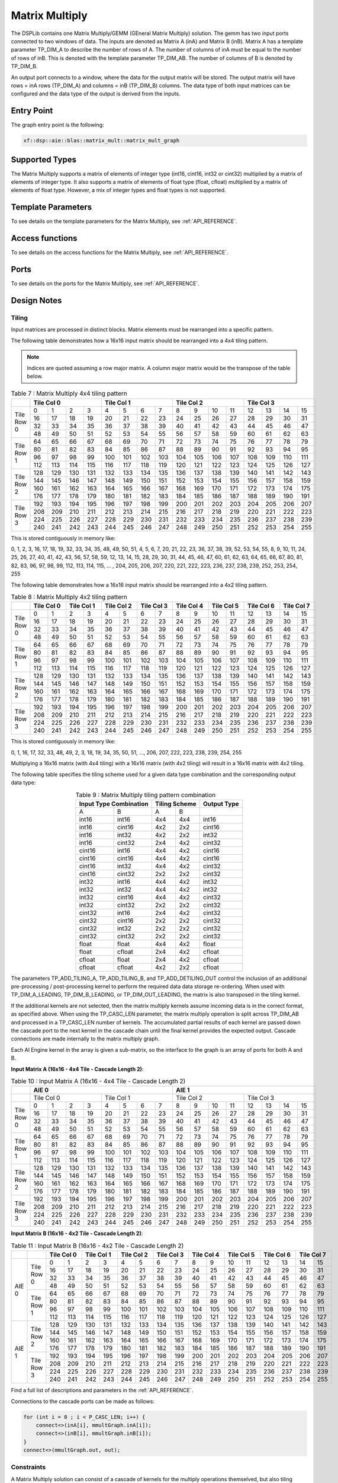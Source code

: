 ..
   Copyright 2022 Xilinx, Inc.

   Licensed under the Apache License, Version 2.0 (the "License");
   you may not use this file except in compliance with the License.
   You may obtain a copy of the License at

       http://www.apache.org/licenses/LICENSE-2.0

   Unless required by applicable law or agreed to in writing, software
   distributed under the License is distributed on an "AS IS" BASIS,
   WITHOUT WARRANTIES OR CONDITIONS OF ANY KIND, either express or implied.
   See the License for the specific language governing permissions and
   limitations under the License.



.. _MATRIX_MULTIPLY:

===============
Matrix Multiply
===============

The DSPLib contains one Matrix Multiply/GEMM (GEneral Matrix Multiply) solution. The gemm has two input ports connected to two windows of data. The inputs are denoted as Matrix A (inA) and Matrix B (inB). Matrix A has a template parameter TP_DIM_A to describe the number of rows of A. The number of columns of inA must be equal to the number of rows of inB. This is denoted with the template parameter TP_DIM_AB. The number of columns of B is denoted by TP_DIM_B.

An output port connects to a window, where the data for the output matrix will be stored. The output matrix will have rows = inA rows (TP_DIM_A) and columns = inB (TP_DIM_B) columns. The data type of both input matrices can be configured and the data type of the output is derived from the inputs.

~~~~~~~~~~~
Entry Point
~~~~~~~~~~~

The graph entry point is the following:

.. code-block::

    xf::dsp::aie::blas::matrix_mult::matrix_mult_graph

~~~~~~~~~~~~~~~
Supported Types
~~~~~~~~~~~~~~~

The Matrix Multiply supports a matrix of elements of integer type (int16, cint16, int32 or cint32) multiplied by a matrix of elements of
integer type. It also supports a matrix of elements of float type (float, cfloat) multiplied by a matrix of elements of float type.
However, a mix of integer types and float types is not supported.

~~~~~~~~~~~~~~~~~~~
Template Parameters
~~~~~~~~~~~~~~~~~~~

To see details on the template parameters for the Matrix Multiply, see :ref:`API_REFERENCE`.

~~~~~~~~~~~~~~~~
Access functions
~~~~~~~~~~~~~~~~

To see details on the access functions for the Matrix Multiply, see :ref:`API_REFERENCE`.

~~~~~
Ports
~~~~~

To see details on the ports for the Matrix Multiply, see :ref:`API_REFERENCE`.

~~~~~~~~~~~~
Design Notes
~~~~~~~~~~~~

Tiling
------

Input matrices are processed in distinct blocks. Matrix elements must be rearranged into a specific pattern.

The following table demonstrates how a 16x16 input matrix should be rearranged into a 4x4 tiling pattern.

.. note:: Indices are quoted assuming a row major matrix. A column major matrix would be the transpose of the table below.


.. table:: Table 7 : Matrix Multiply 4x4 tiling pattern
   :align: center

   +------------+-------------------------------+-------------------------------+-------------------------------+-------------------------------+
   |            | Tile Col 0                    | Tile Col 1                    | Tile Col 2                    | Tile Col 3                    |
   +============+=======+=======+=======+=======+=======+=======+=======+=======+=======+=======+=======+=======+=======+=======+=======+=======+
   | Tile Row 0 |    0  |    1  |    2  |    3  |    4  |    5  |    6  |    7  |    8  |    9  |   10  |   11  |   12  |   13  |   14  |   15  |
   |            +-------+-------+-------+-------+-------+-------+-------+-------+-------+-------+-------+-------+-------+-------+-------+-------+
   |            |   16  |   17  |   18  |   19  |   20  |   21  |   22  |   23  |   24  |   25  |   26  |   27  |   28  |   29  |   30  |   31  |
   |            +-------+-------+-------+-------+-------+-------+-------+-------+-------+-------+-------+-------+-------+-------+-------+-------+
   |            |   32  |   33  |   34  |   35  |   36  |   37  |   38  |   39  |   40  |   41  |   42  |   43  |   44  |   45  |   46  |   47  |
   |            +-------+-------+-------+-------+-------+-------+-------+-------+-------+-------+-------+-------+-------+-------+-------+-------+
   |            |   48  |   49  |   50  |   51  |   52  |   53  |   54  |   55  |   56  |   57  |   58  |   59  |   60  |   61  |   62  |   63  |
   +------------+-------+-------+-------+-------+-------+-------+-------+-------+-------+-------+-------+-------+-------+-------+-------+-------+
   | Tile Row 1 |   64  |   65  |   66  |   67  |   68  |   69  |   70  |   71  |   72  |   73  |   74  |   75  |   76  |   77  |   78  |   79  |
   |            +-------+-------+-------+-------+-------+-------+-------+-------+-------+-------+-------+-------+-------+-------+-------+-------+
   |            |   80  |   81  |   82  |   83  |   84  |   85  |   86  |   87  |   88  |   89  |   90  |   91  |   92  |   93  |   94  |   95  |
   |            +-------+-------+-------+-------+-------+-------+-------+-------+-------+-------+-------+-------+-------+-------+-------+-------+
   |            |   96  |   97  |   98  |   99  |  100  |  101  |  102  |  103  |  104  |  105  |  106  |  107  |  108  |  109  |  110  |  111  |
   |            +-------+-------+-------+-------+-------+-------+-------+-------+-------+-------+-------+-------+-------+-------+-------+-------+
   |            |  112  |  113  |  114  |  115  |  116  |  117  |  118  |  119  |  120  |  121  |  122  |  123  |  124  |  125  |  126  |  127  |
   +------------+-------+-------+-------+-------+-------+-------+-------+-------+-------+-------+-------+-------+-------+-------+-------+-------+
   | Tile Row 2 |  128  |  129  |  130  |  131  |  132  |  133  |  134  |  135  |  136  |  137  |  138  |  139  |  140  |  141  |  142  |  143  |
   |            +-------+-------+-------+-------+-------+-------+-------+-------+-------+-------+-------+-------+-------+-------+-------+-------+
   |            |  144  |  145  |  146  |  147  |  148  |  149  |  150  |  151  |  152  |  153  |  154  |  155  |  156  |  157  |  158  |  159  |
   |            +-------+-------+-------+-------+-------+-------+-------+-------+-------+-------+-------+-------+-------+-------+-------+-------+
   |            |  160  |  161  |  162  |  163  |  164  |  165  |  166  |  167  |  168  |  169  |  170  |  171  |  172  |  173  |  174  |  175  |
   |            +-------+-------+-------+-------+-------+-------+-------+-------+-------+-------+-------+-------+-------+-------+-------+-------+
   |            |  176  |  177  |  178  |  179  |  180  |  181  |  182  |  183  |  184  |  185  |  186  |  187  |  188  |  189  |  190  |  191  |
   +------------+-------+-------+-------+-------+-------+-------+-------+-------+-------+-------+-------+-------+-------+-------+-------+-------+
   | Tile Row 3 |  192  |  193  |  194  |  195  |  196  |  197  |  198  |  199  |  200  |  201  |  202  |  203  |  204  |  205  |  206  |  207  |
   |            +-------+-------+-------+-------+-------+-------+-------+-------+-------+-------+-------+-------+-------+-------+-------+-------+
   |            |  208  |  209  |  210  |  211  |  212  |  213  |  214  |  215  |  216  |  217  |  218  |  219  |  220  |  221  |  222  |  223  |
   |            +-------+-------+-------+-------+-------+-------+-------+-------+-------+-------+-------+-------+-------+-------+-------+-------+
   |            |  224  |  225  |  226  |  227  |  228  |  229  |  230  |  231  |  232  |  233  |  234  |  235  |  236  |  237  |  238  |  239  |
   |            +-------+-------+-------+-------+-------+-------+-------+-------+-------+-------+-------+-------+-------+-------+-------+-------+
   |            |  240  |  241  |  242  |  243  |  244  |  245  |  246  |  247  |  248  |  249  |  250  |  251  |  252  |  253  |  254  |  255  |
   +------------+-------+-------+-------+-------+-------+-------+-------+-------+-------+-------+-------+-------+-------+-------+-------+-------+

This is stored contiguously in memory like:

0, 1, 2, 3, 16, 17, 18, 19, 32, 33, 34, 35, 48, 49, 50, 51, 4, 5, 6, 7, 20, 21, 22, 23, 36, 37, 38, 39, 52, 53, 54, 55, 8, 9, 10, 11, 24, 25, 26, 27, 40, 41, 42, 43, 56, 57, 58, 59, 12, 13, 14, 15, 28, 29, 30, 31, 44, 45, 46, 47, 60, 61, 62, 63, 64, 65, 66, 67, 80, 81, 82, 83, 96, 97, 98, 99, 112, 113, 114, 115, ... , 204, 205, 206, 207, 220, 221, 222, 223, 236, 237, 238, 239, 252, 253, 254, 255

The following table demonstrates how a 16x16 input matrix should be rearranged into a 4x2 tiling pattern.


.. table:: Table 8 : Matrix Multiply 4x2 tiling pattern
   :align: center

   +------------+---------------+---------------+---------------+---------------+---------------+---------------+---------------+---------------+
   |            | Tile Col 0    | Tile Col 1    | Tile Col 2    | Tile Col 3    | Tile Col 4    | Tile Col 5    | Tile Col 6    | Tile Col 7    |
   +============+=======+=======+=======+=======+=======+=======+=======+=======+=======+=======+=======+=======+=======+=======+=======+=======+
   | Tile Row 0 |    0  |    1  |    2  |    3  |    4  |    5  |    6  |    7  |    8  |    9  |   10  |   11  |   12  |   13  |   14  |   15  |
   |            +-------+-------+-------+-------+-------+-------+-------+-------+-------+-------+-------+-------+-------+-------+-------+-------+
   |            |   16  |   17  |   18  |   19  |   20  |   21  |   22  |   23  |   24  |   25  |   26  |   27  |   28  |   29  |   30  |   31  |
   |            +-------+-------+-------+-------+-------+-------+-------+-------+-------+-------+-------+-------+-------+-------+-------+-------+
   |            |   32  |   33  |   34  |   35  |   36  |   37  |   38  |   39  |   40  |   41  |   42  |   43  |   44  |   45  |   46  |   47  |
   |            +-------+-------+-------+-------+-------+-------+-------+-------+-------+-------+-------+-------+-------+-------+-------+-------+
   |            |   48  |   49  |   50  |   51  |   52  |   53  |   54  |   55  |   56  |   57  |   58  |   59  |   60  |   61  |   62  |   63  |
   +------------+-------+-------+-------+-------+-------+-------+-------+-------+-------+-------+-------+-------+-------+-------+-------+-------+
   | Tile Row 1 |   64  |   65  |   66  |   67  |   68  |   69  |   70  |   71  |   72  |   73  |   74  |   75  |   76  |   77  |   78  |   79  |
   |            +-------+-------+-------+-------+-------+-------+-------+-------+-------+-------+-------+-------+-------+-------+-------+-------+
   |            |   80  |   81  |   82  |   83  |   84  |   85  |   86  |   87  |   88  |   89  |   90  |   91  |   92  |   93  |   94  |   95  |
   |            +-------+-------+-------+-------+-------+-------+-------+-------+-------+-------+-------+-------+-------+-------+-------+-------+
   |            |   96  |   97  |   98  |   99  |  100  |  101  |  102  |  103  |  104  |  105  |  106  |  107  |  108  |  109  |  110  |  111  |
   |            +-------+-------+-------+-------+-------+-------+-------+-------+-------+-------+-------+-------+-------+-------+-------+-------+
   |            |  112  |  113  |  114  |  115  |  116  |  117  |  118  |  119  |  120  |  121  |  122  |  123  |  124  |  125  |  126  |  127  |
   +------------+-------+-------+-------+-------+-------+-------+-------+-------+-------+-------+-------+-------+-------+-------+-------+-------+
   | Tile Row 2 |  128  |  129  |  130  |  131  |  132  |  133  |  134  |  135  |  136  |  137  |  138  |  139  |  140  |  141  |  142  |  143  |
   |            +-------+-------+-------+-------+-------+-------+-------+-------+-------+-------+-------+-------+-------+-------+-------+-------+
   |            |  144  |  145  |  146  |  147  |  148  |  149  |  150  |  151  |  152  |  153  |  154  |  155  |  156  |  157  |  158  |  159  |
   |            +-------+-------+-------+-------+-------+-------+-------+-------+-------+-------+-------+-------+-------+-------+-------+-------+
   |            |  160  |  161  |  162  |  163  |  164  |  165  |  166  |  167  |  168  |  169  |  170  |  171  |  172  |  173  |  174  |  175  |
   |            +-------+-------+-------+-------+-------+-------+-------+-------+-------+-------+-------+-------+-------+-------+-------+-------+
   |            |  176  |  177  |  178  |  179  |  180  |  181  |  182  |  183  |  184  |  185  |  186  |  187  |  188  |  189  |  190  |  191  |
   +------------+-------+-------+-------+-------+-------+-------+-------+-------+-------+-------+-------+-------+-------+-------+-------+-------+
   | Tile Row 3 |  192  |  193  |  194  |  195  |  196  |  197  |  198  |  199  |  200  |  201  |  202  |  203  |  204  |  205  |  206  |  207  |
   |            +-------+-------+-------+-------+-------+-------+-------+-------+-------+-------+-------+-------+-------+-------+-------+-------+
   |            |  208  |  209  |  210  |  211  |  212  |  213  |  214  |  215  |  216  |  217  |  218  |  219  |  220  |  221  |  222  |  223  |
   |            +-------+-------+-------+-------+-------+-------+-------+-------+-------+-------+-------+-------+-------+-------+-------+-------+
   |            |  224  |  225  |  226  |  227  |  228  |  229  |  230  |  231  |  232  |  233  |  234  |  235  |  236  |  237  |  238  |  239  |
   |            +-------+-------+-------+-------+-------+-------+-------+-------+-------+-------+-------+-------+-------+-------+-------+-------+
   |            |  240  |  241  |  242  |  243  |  244  |  245  |  246  |  247  |  248  |  249  |  250  |  251  |  252  |  253  |  254  |  255  |
   +------------+-------+-------+-------+-------+-------+-------+-------+-------+-------+-------+-------+-------+-------+-------+-------+-------+


This is stored contiguously in memory like:

0, 1, 16, 17, 32, 33, 48, 49, 2, 3, 18, 19, 34, 35, 50, 51, ..., 206, 207, 222, 223, 238, 239, 254, 255

Multiplying a 16x16 matrix (with 4x4 tiling) with a 16x16 matrix (with 4x2 tiling) will result in a 16x16 matrix with 4x2 tiling.

The following table specifies the tiling scheme used for a given data type combination and the corresponding output data type:

.. table:: Table 9 : Matrix Multiply tiling pattern combination
   :align: center

   +------------------------+----------------+--------------+
   |Input Type Combination  |  Tiling Scheme |  Output Type |
   +=========+==============+========+=======+==============+
   | A       |        B     |    A   |    B  |              |
   +---------+--------------+--------+-------+--------------+
   |int16    |       int16  |    4x4 |   4x4 |   int16      |
   +---------+--------------+--------+-------+--------------+
   |int16    |       cint16 |   4x2  |   2x2 |   cint16     |
   +---------+--------------+--------+-------+--------------+
   |int16    |       int32  |  4x2   |   2x2 |   int32      |
   +---------+--------------+--------+-------+--------------+
   |int16    |       cint32 |    2x4 |  4x2  | cint32       |
   +---------+--------------+--------+-------+--------------+
   |cint16   |       int16  |     4x4|  4x2  |  cint16      |
   +---------+--------------+--------+-------+--------------+
   |cint16   |       cint16 |     4x4|  4x2  |  cint16      |
   +---------+--------------+--------+-------+--------------+
   |cint16   |       int32  |     4x4|  4x2  |  cint32      |
   +---------+--------------+--------+-------+--------------+
   |cint16   |       cint32 |     2x2|   2x2 |   cint32     |
   +---------+--------------+--------+-------+--------------+
   |int32    |       int16  |   4x4  |   4x2 |   int32      |
   +---------+--------------+--------+-------+--------------+
   |int32    |       int32  |    4x4 |  4x2  |    int32     |
   +---------+--------------+--------+-------+--------------+
   |int32    |       cint16 |    4x4 |  4x2  |  cint32      |
   +---------+--------------+--------+-------+--------------+
   |int32    |       cint32 |    2x2 |  2x2  |  cint32      |
   +---------+--------------+--------+-------+--------------+
   |cint32   |       int16  |    2x4 |  4x2  |  cint32      |
   +---------+--------------+--------+-------+--------------+
   |cint32   |       cint16 |    2x2 |  2x2  |  cint32      |
   +---------+--------------+--------+-------+--------------+
   |cint32   |       int32  |    2x2 |  2x2  |  cint32      |
   +---------+--------------+--------+-------+--------------+
   |cint32   |       cint32 |   2x2  |   2x2 |   cint32     |
   +---------+--------------+--------+-------+--------------+
   |float    |       float  |    4x4 |   4x2 |   float      |
   +---------+--------------+--------+-------+--------------+
   |float    |       cfloat |  2x4   |   4x2 |   cfloat     |
   +---------+--------------+--------+-------+--------------+
   |cfloat   |       float  |   2x4  |  4x2  |  cfloat      |
   +---------+--------------+--------+-------+--------------+
   |cfloat   |       cfloat |   4x2  |  2x2  |  cfloat      |
   +---------+--------------+--------+-------+--------------+

The parameters TP_ADD_TILING_A, TP_ADD_TILING_B, and TP_ADD_DETILING_OUT control the inclusion of an additional pre-processing / post-processing kernel to perform the required data data storage re-ordering. When used with TP_DIM_A_LEADING, TP_DIM_B_LEADING, or TP_DIM_OUT_LEADING, the matrix is also transposed in the tiling kernel.

If the additional kernels are not selected, then the matrix multiply kernels assume incoming data is in the correct format, as specified above. When using the TP_CASC_LEN parameter, the matrix multiply operation is split across TP_DIM_AB and processed in a TP_CASC_LEN number of kernels. The accumulated partial results of each kernel are passed down the cascade port to the next kernel in the cascade chain until the final kernel provides the expected output. Cascade connections are made internally to the matrix multiply graph.

Each AI Engine kernel in the array is given a sub-matrix, so the interface to the graph is an array of ports for both A and B.

**Input Matrix A (16x16 - 4x4 Tile - Cascade Length 2)**:


.. table:: Table 10 : Input Matrix A (16x16 - 4x4 Tile - Cascade Length 2)
   :align: center

   +------------+---------------------------------------------------------------+---------------------------------------------------------------+
   |            | AIE 0                                                         | AIE 1                                                         |
   +============+===============================+===============================+===============================+===============================+
   |            | Tile Col 0                    | Tile Col 1                    | Tile Col 2                    | Tile Col 3                    |
   +------------+-------+-------+-------+-------+-------+-------+-------+-------+-------+-------+-------+-------+-------+-------+-------+-------+
   | Tile Row 0 |    0  |    1  |    2  |    3  |    4  |    5  |    6  |    7  |    8  |    9  |   10  |   11  |   12  |   13  |   14  |   15  |
   |            +-------+-------+-------+-------+-------+-------+-------+-------+-------+-------+-------+-------+-------+-------+-------+-------+
   |            |   16  |   17  |   18  |   19  |   20  |   21  |   22  |   23  |   24  |   25  |   26  |   27  |   28  |   29  |   30  |   31  |
   |            +-------+-------+-------+-------+-------+-------+-------+-------+-------+-------+-------+-------+-------+-------+-------+-------+
   |            |   32  |   33  |   34  |   35  |   36  |   37  |   38  |   39  |   40  |   41  |   42  |   43  |   44  |   45  |   46  |   47  |
   |            +-------+-------+-------+-------+-------+-------+-------+-------+-------+-------+-------+-------+-------+-------+-------+-------+
   |            |   48  |   49  |   50  |   51  |   52  |   53  |   54  |   55  |   56  |   57  |   58  |   59  |   60  |   61  |   62  |   63  |
   +------------+-------+-------+-------+-------+-------+-------+-------+-------+-------+-------+-------+-------+-------+-------+-------+-------+
   | Tile Row 1 |   64  |   65  |   66  |   67  |   68  |   69  |   70  |   71  |   72  |   73  |   74  |   75  |   76  |   77  |   78  |   79  |
   |            +-------+-------+-------+-------+-------+-------+-------+-------+-------+-------+-------+-------+-------+-------+-------+-------+
   |            |   80  |   81  |   82  |   83  |   84  |   85  |   86  |   87  |   88  |   89  |   90  |   91  |   92  |   93  |   94  |   95  |
   |            +-------+-------+-------+-------+-------+-------+-------+-------+-------+-------+-------+-------+-------+-------+-------+-------+
   |            |   96  |   97  |   98  |   99  |  100  |  101  |  102  |  103  |  104  |  105  |  106  |  107  |  108  |  109  |  110  |  111  |
   |            +-------+-------+-------+-------+-------+-------+-------+-------+-------+-------+-------+-------+-------+-------+-------+-------+
   |            |  112  |  113  |  114  |  115  |  116  |  117  |  118  |  119  |  120  |  121  |  122  |  123  |  124  |  125  |  126  |  127  |
   +------------+-------+-------+-------+-------+-------+-------+-------+-------+-------+-------+-------+-------+-------+-------+-------+-------+
   | Tile Row 2 |  128  |  129  |  130  |  131  |  132  |  133  |  134  |  135  |  136  |  137  |  138  |  139  |  140  |  141  |  142  |  143  |
   |            +-------+-------+-------+-------+-------+-------+-------+-------+-------+-------+-------+-------+-------+-------+-------+-------+
   |            |  144  |  145  |  146  |  147  |  148  |  149  |  150  |  151  |  152  |  153  |  154  |  155  |  156  |  157  |  158  |  159  |
   |            +-------+-------+-------+-------+-------+-------+-------+-------+-------+-------+-------+-------+-------+-------+-------+-------+
   |            |  160  |  161  |  162  |  163  |  164  |  165  |  166  |  167  |  168  |  169  |  170  |  171  |  172  |  173  |  174  |  175  |
   |            +-------+-------+-------+-------+-------+-------+-------+-------+-------+-------+-------+-------+-------+-------+-------+-------+
   |            |  176  |  177  |  178  |  179  |  180  |  181  |  182  |  183  |  184  |  185  |  186  |  187  |  188  |  189  |  190  |  191  |
   +------------+-------+-------+-------+-------+-------+-------+-------+-------+-------+-------+-------+-------+-------+-------+-------+-------+
   | Tile Row 3 |  192  |  193  |  194  |  195  |  196  |  197  |  198  |  199  |  200  |  201  |  202  |  203  |  204  |  205  |  206  |  207  |
   |            +-------+-------+-------+-------+-------+-------+-------+-------+-------+-------+-------+-------+-------+-------+-------+-------+
   |            |  208  |  209  |  210  |  211  |  212  |  213  |  214  |  215  |  216  |  217  |  218  |  219  |  220  |  221  |  222  |  223  |
   |            +-------+-------+-------+-------+-------+-------+-------+-------+-------+-------+-------+-------+-------+-------+-------+-------+
   |            |  224  |  225  |  226  |  227  |  228  |  229  |  230  |  231  |  232  |  233  |  234  |  235  |  236  |  237  |  238  |  239  |
   |            +-------+-------+-------+-------+-------+-------+-------+-------+-------+-------+-------+-------+-------+-------+-------+-------+
   |            |  240  |  241  |  242  |  243  |  244  |  245  |  246  |  247  |  248  |  249  |  250  |  251  |  252  |  253  |  254  |  255  |
   +------------+-------+-------+-------+-------+-------+-------+-------+-------+-------+-------+-------+-------+-------+-------+-------+-------+

**Input Matrix B (16x16 - 4x2 Tile - Cascade Length 2)**:

.. table:: Table 11 : Input Matrix B (16x16 - 4x2 Tile - Cascade Length 2)
   :align: center

   +------------+------------+---------------+---------------+---------------+---------------+---------------+---------------+---------------+---------------+
   |            |            | Tile Col 0    | Tile Col 1    | Tile Col 2    | Tile Col 3    | Tile Col 4    | Tile Col 5    | Tile Col 6    | Tile Col 7    |
   +============+============+=======+=======+=======+=======+=======+=======+=======+=======+=======+=======+=======+=======+=======+=======+=======+=======+
   | AIE 0      | Tile Row 0 |    0  |    1  |    2  |    3  |    4  |    5  |    6  |    7  |    8  |    9  |   10  |   11  |   12  |   13  |   14  |   15  |
   |            |            +-------+-------+-------+-------+-------+-------+-------+-------+-------+-------+-------+-------+-------+-------+-------+-------+
   |            |            |   16  |   17  |   18  |   19  |   20  |   21  |   22  |   23  |   24  |   25  |   26  |   27  |   28  |   29  |   30  |   31  |
   |            |            +-------+-------+-------+-------+-------+-------+-------+-------+-------+-------+-------+-------+-------+-------+-------+-------+
   |            |            |   32  |   33  |   34  |   35  |   36  |   37  |   38  |   39  |   40  |   41  |   42  |   43  |   44  |   45  |   46  |   47  |
   |            |            +-------+-------+-------+-------+-------+-------+-------+-------+-------+-------+-------+-------+-------+-------+-------+-------+
   |            |            |   48  |   49  |   50  |   51  |   52  |   53  |   54  |   55  |   56  |   57  |   58  |   59  |   60  |   61  |   62  |   63  |
   |            +------------+-------+-------+-------+-------+-------+-------+-------+-------+-------+-------+-------+-------+-------+-------+-------+-------+
   |            | Tile Row 1 |   64  |   65  |   66  |   67  |   68  |   69  |   70  |   71  |   72  |   73  |   74  |   75  |   76  |   77  |   78  |   79  |
   |            |            +-------+-------+-------+-------+-------+-------+-------+-------+-------+-------+-------+-------+-------+-------+-------+-------+
   |            |            |   80  |   81  |   82  |   83  |   84  |   85  |   86  |   87  |   88  |   89  |   90  |   91  |   92  |   93  |   94  |   95  |
   |            |            +-------+-------+-------+-------+-------+-------+-------+-------+-------+-------+-------+-------+-------+-------+-------+-------+
   |            |            |   96  |   97  |   98  |   99  |  100  |  101  |  102  |  103  |  104  |  105  |  106  |  107  |  108  |  109  |  110  |  111  |
   |            |            +-------+-------+-------+-------+-------+-------+-------+-------+-------+-------+-------+-------+-------+-------+-------+-------+
   |            |            |  112  |  113  |  114  |  115  |  116  |  117  |  118  |  119  |  120  |  121  |  122  |  123  |  124  |  125  |  126  |  127  |
   +------------+------------+-------+-------+-------+-------+-------+-------+-------+-------+-------+-------+-------+-------+-------+-------+-------+-------+
   | AIE 1      | Tile Row 2 |  128  |  129  |  130  |  131  |  132  |  133  |  134  |  135  |  136  |  137  |  138  |  139  |  140  |  141  |  142  |  143  |
   |            |            +-------+-------+-------+-------+-------+-------+-------+-------+-------+-------+-------+-------+-------+-------+-------+-------+
   |            |            |  144  |  145  |  146  |  147  |  148  |  149  |  150  |  151  |  152  |  153  |  154  |  155  |  156  |  157  |  158  |  159  |
   |            |            +-------+-------+-------+-------+-------+-------+-------+-------+-------+-------+-------+-------+-------+-------+-------+-------+
   |            |            |  160  |  161  |  162  |  163  |  164  |  165  |  166  |  167  |  168  |  169  |  170  |  171  |  172  |  173  |  174  |  175  |
   |            |            +-------+-------+-------+-------+-------+-------+-------+-------+-------+-------+-------+-------+-------+-------+-------+-------+
   |            |            |  176  |  177  |  178  |  179  |  180  |  181  |  182  |  183  |  184  |  185  |  186  |  187  |  188  |  189  |  190  |  191  |
   |            +------------+-------+-------+-------+-------+-------+-------+-------+-------+-------+-------+-------+-------+-------+-------+-------+-------+
   |            | Tile Row 3 |  192  |  193  |  194  |  195  |  196  |  197  |  198  |  199  |  200  |  201  |  202  |  203  |  204  |  205  |  206  |  207  |
   |            |            +-------+-------+-------+-------+-------+-------+-------+-------+-------+-------+-------+-------+-------+-------+-------+-------+
   |            |            |  208  |  209  |  210  |  211  |  212  |  213  |  214  |  215  |  216  |  217  |  218  |  219  |  220  |  221  |  222  |  223  |
   |            |            +-------+-------+-------+-------+-------+-------+-------+-------+-------+-------+-------+-------+-------+-------+-------+-------+
   |            |            |  224  |  225  |  226  |  227  |  228  |  229  |  230  |  231  |  232  |  233  |  234  |  235  |  236  |  237  |  238  |  239  |
   |            |            +-------+-------+-------+-------+-------+-------+-------+-------+-------+-------+-------+-------+-------+-------+-------+-------+
   |            |            |  240  |  241  |  242  |  243  |  244  |  245  |  246  |  247  |  248  |  249  |  250  |  251  |  252  |  253  |  254  |  255  |
   +------------+------------+-------+-------+-------+-------+-------+-------+-------+-------+-------+-------+-------+-------+-------+-------+-------+-------+

Find a full list of descriptions and parameters in the :ref:`API_REFERENCE`.

Connections to the cascade ports can be made as follows:

.. code-block::

    for (int i = 0 ; i < P_CASC_LEN; i++) {
        connect<>(inA[i], mmultGraph.inA[i]);
        connect<>(inB[i], mmultGraph.inB[i]);
    }
    connect<>(mmultGraph.out, out);

Constraints
-----------

A Matrix Multiply solution can consist of a cascade of kernels for the multiply operations themselved, but also tiling kernels on each input to each member of that cascade, and a tiling kernel on the output. The tiling kernels' function is to convert between the arrangement of matrix elements in memory to a form of arrangement optimized for vector multiply, or vice versa. In the entry level graph, the following names are used to identify the various kernels as follows:

'm_MatmultKernels' - This is the array of kernel pointers returned by getKernels which point to the cascade TP_CASC_LEN of matrix multiply kernels. These kernels perform the matrix multiply operations.

'untiler' - This is a single kernel on on the output of the matrix multiply kernel or cascade of kernels. It performs the transformation from a tiled format to the output format.

'tilerA' - This is an array of TP_CASC_LEN kernels which connect 1:1 with the A input port of the matrix multiply kernels.

'tilerB' - This is an array of TP_CASC_LEN kernels which connect 1:1 with the B input port of the matrix multiply kernels.

~~~~~~~~~~~~~~~~~~~~~~~~~~~~~~~~~~
Code Example including constraints
~~~~~~~~~~~~~~~~~~~~~~~~~~~~~~~~~~

The following code example shows how the matrix_multiply_graph class may be used within a user super-graph, including how to set the runtime<ratio> of internal kernels. This example shows the matric multiplier configured to multiply a 32x16 matrix by a 16x32 matrix giving a 32x32 matrix.

.. code-block::

  #include <adf.h>
  #include "matrix_mult_graph.hpp"
  #define T_DATA_A cint16
  #define T_DATA_B cint16
  #define P_DIM_A 32
  #define P_DIM_AB 16
  #define P_DIM_B 32
  #define P_SHIFT 16
  #define P_ROUND_MODE 0
  #define P_DIM_A_LEADING 0
  #define P_DIM_B_LEADING 1
  #define P_DIM_OUT_LEADING 0
  #define P_ADD_TILING_A 0
  #define P_ADD_TILING_B 0
  #define P_ADD_DETILING_OUT 0
  #define P_INPUT_WINDOW_VSIZE_A 512
  #define P_INPUT_WINDOW_VSIZE_B 512
  #define P_CASC_LEN 1

  class myMM : public adf::graph
  {
  public:
    adf::port<input> inA;
    adf::port<input> inB;
    adf::port<output> out;
    xf::dsp::aie::blas::matrix_mult::matrix_mult_graph<T_DATA_A,
                                                T_DATA_B,
                                                P_DIM_A,
                                                P_DIM_AB,
                                                P_DIM_B,
                                                P_SHIFT,
                                                P_ROUND_MODE,
                                                P_DIM_A_LEADING,
                                                P_DIM_B_LEADING,
                                                P_DIM_OUT_LEADING,
                                                P_ADD_TILING_A,
                                                P_ADD_TILING_B,
                                                P_ADD_DETILING_OUT,
                                                P_INPUT_WINDOW_VSIZE_A,
                                                P_INPUT_WINDOW_VSIZE_B,
                                                P_CASC_LEN> matrixMult;
    myMM()
    {
      adf::connect<> net0(inA , matrixMult.inA);
      adf::connect<> net1(inB , matrixMult.inB);
      adf::connect<> net2(matrixMult.out , out);
      adf::kernel *kernels = matrixMult.getKernels();
      for(int i=0; i<TP_CASC_LEN; i++)
      {
        adf::runtime<ratio>(kernels[i]) = 0.7;
        adf::runtime<ratio>(&matrixMult.tilerA[i]) = 0.5;
        adf::runtime<ratio>(&matrixMult.tilerA[i]) = 0.5;
    }
    adf::runtime<ratio>(&matrixMult.untiler) = 0.5;
  };






.. |image1| image:: ./media/image1.png
.. |image2| image:: ./media/image2.png
.. |image3| image:: ./media/image4.png
.. |image4| image:: ./media/image2.png
.. |image6| image:: ./media/image2.png
.. |image7| image:: ./media/image5.png
.. |image8| image:: ./media/image6.png
.. |image9| image:: ./media/image7.png
.. |image10| image:: ./media/image2.png
.. |image11| image:: ./media/image2.png
.. |image12| image:: ./media/image2.png
.. |image13| image:: ./media/image2.png
.. |trade|  unicode:: U+02122 .. TRADEMARK SIGN
   :ltrim:
.. |reg|    unicode:: U+000AE .. REGISTERED TRADEMARK SIGN
   :ltrim:



